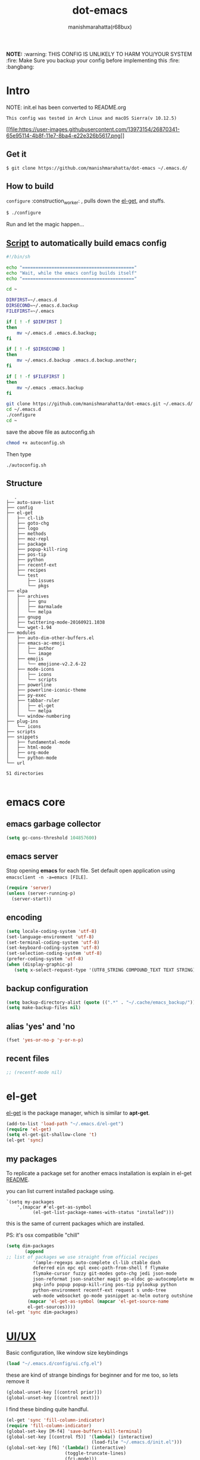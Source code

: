 #+TITLE: dot-emacs#+DESCRIPTION: kickass emacs config!#+AUTHOR: manishmarahatta(r68bux)#+OPTIONS: num:t#+STARTUP: overview*NOTE:* :warning: THIS CONFIG IS UNLIKELY TO HARM YOU/YOURSYSTEM :fire: Make Sure you backup your config before implementing this  :fire: :bangbang:* IntroNOTE: init.el has been converted to README.org#+BEGIN_EXAMPLEThis config was tested in Arch Linux and macOS Sierra(v 10.12.5)#+END_EXAMPLE[[http://manishmarahatta.com.np][[[file:https://user-images.githubusercontent.com/13973154/26870341-65e95114-4b8f-11e7-8ba4-e22e326b5617.png]]]]** Get it#+BEGIN_EXAMPLE$ git clone https://github.com/manishmarahatta/dot-emacs ~/.emacs.d/#+END_EXAMPLE** How to build=configure= :construction_worker: , pulls down the [[https://github.com/dimitri/el-get][el-get]], andstuffs.#+BEGIN_SRC bash  $ ./configure#+END_SRCRun and let the magic happen...** [[https://github.com/manishmarahatta/dot-emacs/blob/master/script.sh][Script]] to automatically build emacs config#+BEGIN_SRC bash  #!/bin/sh  echo "=========================================="  echo "Wait, while the emacs config builds itself"  echo "=========================================="  cd ~  DIRFIRST=~/.emacs.d  DIRSECOND=~/.emacs.d.backup  FILEFIRST=~/.emacs  if [ ! -f $DIRFIRST ]  then      mv ~/.emacs.d .emacs.d.backup;  fi  if [ ! -f $DIRSECOND ]  then      mv ~/.emacs.d.backup .emacs.d.backup.another;  fi  if [ ! -f $FILEFIRST ]  then      mv ~/.emacs .emacs.backup  fi  git clone https://github.com/manishmarahatta/dot-emacs.git ~/.emacs.d/  cd ~/.emacs.d  ./configure  cd ~#+END_SRCsave the above file as autoconfig.sh#+BEGIN_SRC bash  chmod +x autoconfig.sh#+END_SRCThen type#+BEGIN_SRC  ./autoconfig.sh#+END_SRC** Structure#+BEGIN_EXAMPLE   .├── auto-save-list├── config├── el-get│   ├── cl-lib│   ├── goto-chg│   ├── logo│   ├── methods│   ├── moz-repl│   ├── package│   ├── popup-kill-ring│   ├── pos-tip│   ├── python│   ├── recentf-ext│   ├── recipes│   └── test│       ├── issues│       └── pkgs├── elpa│   ├── archives│   │   ├── gnu│   │   ├── marmalade│   │   └── melpa│   ├── gnupg│   ├── twittering-mode-20160921.1038│   └── wget-1.94├── modules│   ├── auto-dim-other-buffers.el│   ├── emacs-ac-emoji│   │   ├── author│   │   └── image│   ├── emojis│   │   └── emojione-v2.2.6-22│   ├── mode-icons│   │   ├── icons│   │   └── scripts│   ├── powerline│   ├── powerline-iconic-theme│   ├── py-exec│   ├── tabbar-ruler│   │   ├── el-get│   │   └── melpa│   └── window-numbering├── plug-ins│   └── icons├── scripts├── snippets│   ├── fundamental-mode│   ├── html-mode│   ├── org-mode│   └── python-mode└── url51 directories#+END_EXAMPLE* emacs core** emacs garbage collector#+BEGIN_SRC emacs-lisp  (setq gc-cons-threshold 104857600)#+END_SRC** emacs serverStop opening *emacs* for each file. Set default open applicationusing =emacsclient -n -a=emacs [FILE]=.#+BEGIN_SRC emacs-lisp  (require 'server)  (unless (server-running-p)    (server-start))#+END_SRC** encoding#+BEGIN_SRC emacs-lisp  (setq locale-coding-system 'utf-8)  (set-language-environment 'utf-8)  (set-terminal-coding-system 'utf-8)  (set-keyboard-coding-system 'utf-8)  (set-selection-coding-system 'utf-8)  (prefer-coding-system 'utf-8)  (when (display-graphic-p)     (setq x-select-request-type '(UTF8_STRING COMPOUND_TEXT TEXT STRING)))#+END_SRC** backup configuration#+BEGIN_SRC emacs-lisp  (setq backup-directory-alist (quote ((".*" . "~/.cache/emacs_backup/"))))  (setq make-backup-files nil)#+END_SRC** alias 'yes' and 'no#+BEGIN_SRC emacs-lisp  (fset 'yes-or-no-p 'y-or-n-p)#+END_SRC** recent files#+BEGIN_SRC emacs-lisp  ;; (recentf-mode nil)#+END_SRC* el-get[[https://github.com/dimitri/el-get][el-get]] is the package manager, which is similar to *apt-get*.#+BEGIN_SRC emacs-lisp  (add-to-list 'load-path "~/.emacs.d/el-get")  (require 'el-get)  (setq el-get-git-shallow-clone 't)  (el-get 'sync)#+END_SRC** my packagesTo replicate a package set for another emacs installation isexplain in el-get [[https://github.com/dimitri/el-get#replicating-a-package-set-on-another-emacs-installation][README]].you can list current installed package using.#+BEGIN_EXAMPLE`(setq my-packages    ',(mapcar #'el-get-as-symbol          (el-get-list-package-names-with-status "installed")))#+END_EXAMPLEthis is the same of current packages which are installed.PS: it's osx compatibile "chill"#+BEGIN_SRC emacs-lisp  (setq dim-packages         (append  ;; list of packages we use straight from official recipes            '(ample-regexps auto-complete cl-lib ctable dash            deferred ein epc epl exec-path-from-shell f flymake            flymake-cursor fuzzy git-modes goto-chg jedi json-mode            json-reformat json-snatcher magit go-eldoc go-autocomplete moz-repl multiple-cursors            pkg-info popup popup-kill-ring pos-tip pylookup python            python-environment recentf-ext request s undo-tree            web-mode websocket go-mode yasnippet ac-helm outorg outshine package)          (mapcar 'el-get-as-symbol (mapcar 'el-get-source-name          el-get-sources))))  (el-get 'sync dim-packages)#+END_SRC* [[https://github.com/manishmarahatta/dot-emacs/blob/master/config/ui.cfg.el][UI/UX]]Basic configuration, like window size keybindings#+BEGIN_SRC emacs-lisp  (load "~/.emacs.d/config/ui.cfg.el")#+END_SRCthese are kind of strange bindings for beginner and for me too, solets remove it#+BEGIN_SRC emacs-lisp  (global-unset-key [(control prior)])  (global-unset-key [(control next)])#+END_SRCI find these binding quite handful.#+BEGIN_SRC emacs-lisp  (el-get 'sync 'fill-column-indicator)  (require 'fill-column-indicator)  (global-set-key [M-f4] 'save-buffers-kill-terminal)  (global-set-key [(control f5)] '(lambda() (interactive)                                  (load-file "~/.emacs.d/init.el")))  (global-set-key [f6] '(lambda() (interactive)                        (toggle-truncate-lines)                        (fci-mode)))  (global-set-key [f9] 'speedbar)#+END_SRC** shift mouse selectionWe don't need *font dialog* options which is binded by default.Since, font resize has been binded to =C mouse scroll= does it.#+BEGIN_SRC emacs-lisp  (global-unset-key [(shift down-mouse-1)])  (global-set-key [(shift down-mouse-1)] 'mouse-save-then-kill)#+END_SRC** highlight current lineUses =shade-color= defined in [[https://github.com/manishmarahatta/dot-emacs/blob/master/config/ui.cfg.el][config/ui.cfg.el]] to compute newintensity of given color and alpha value.#+BEGIN_SRC emacs-lisp  (el-get 'sync 'highline)  (require 'highline)  (set-face-background 'highline-face (shade-color 09))  (add-hook 'prog-mode-hook 'highline-mode-on)  ;; not using inbuild hl-line-mode i can't seem to figure out changing  ;; face for shade-color  ;; (global-hl-line-mode 1)  ;; (set-face-background 'hl-line "#3e4446")  ;; (set-face-foreground 'highlight nil)  ;; (set-face-attribute hl-line-face nil :underline nil)#+END_SRC** custom undo action for GUI#+BEGIN_SRC emacs-lisp  (when window-system    (require 'undo-tree)    (global-undo-tree-mode 1)    (global-unset-key (kbd "C-/"))    (defalias 'redo 'undo-tree-redo)    (global-unset-key (kbd "C-z"))    (global-set-key (kbd "C-z") 'undo-only)    (global-set-key (kbd "C-S-z") 'redo))#+END_SRC** [[https://github.com/manishmarahatta/dot-emacs/blob/master/config/modeline.cfg.el][modeline]][[https://github.com/ryuslash/mode-icons][[[file:https://cloud.githubusercontent.com/assets/13973154/23092243/92afe916-f5ee-11e6-8406-1e21420f0a63.png]]]]#+BEGIN_SRC emacs-lisp  ;;; mode-icons directly from repo, for experiments  ;;; https://github.com/ryuslash/mode-icons  (load-file "~/.emacs.d/modules/mode-icons/mode-icons.el")  ;;; DID YOU GOT STUCK ABOVE? COMMENT LINE ABOVE & UNCOMMENT NEXT 2 LINES  ;; (el-get 'sync 'mode-icons)  ;; (require 'mode-icons)  ;; (setq mode-icons-desaturate-inactive nil)  ;; (setq mode-icons-desaturate-active nil)  ;; (setq mode-icons-grayscale-transform nil)  (mode-icons-mode)  (el-get 'sync 'powerline)  (require 'powerline)  ;;; https://github.com/manishmarahatta/powerline-iconic-theme  ;; (add-to-list 'load-path "~/.emacs.d/modules/powerline-iconic-theme/")  ;;(load-file "~/.emacs.d/modules/powerline-iconic-theme/iconic.el")  ;;(powerline-iconic-theme)  ;;; DID YOU GOT STUCK ABOVE? COMMENT 2 LINES ABOVE & UNCOMMENT NEXT LINE  (powerline-default-theme)  ;;; modeline from spacmacs  ;;; https://github.com/TheBB/spaceline  ;; (add-to-list 'load-path  "~/.emacs.d/modules/spaceline/")  ;; (require 'spaceline-config)  ;; (spaceline-spacemacs-theme)#+END_SRC** [[https://github.com/manishmarahatta/dot-emacs/blob/master/config/tabbar.cfg.el][tabbar]][[https://github.com/mattfidler/tabbar-ruler.el][[[file:https://cloud.githubusercontent.com/assets/13973154/23092256/d412bf28-f5ee-11e6-9002-212ab2b55ba2.png]]]]#+BEGIN_SRC emacs-lisp  (el-get 'sync 'tabbar)  (require 'tabbar)  (tabbar-mode t)  ;;; tabbar-ruler directly from repo, for experiments  ;;; https://github.com/mattfidler/tabbar-ruler.el  (load-file "~/.emacs.d/modules/tabbar-ruler/tabbar-ruler.el")  ;;; DID YOU GOT STUCK ABOVE? COMMENT LINE ABOVE & UNCOMMENT NEXT 2  ;; (el-get 'sync 'tabbar-ruler)  ;; (require 'tabbar-ruler)  (setq tabbar-ruler-style 'firefox)  (load "~/.emacs.d/config/tabbar.cfg.el")  (global-set-key [f7] 'tabbar-mode)#+END_SRCbind them as modern GUI system.#+BEGIN_SRC emacs-lisp  (define-key global-map [(control tab)] 'tabbar-forward)  (define-key global-map [(control next)] 'tabbar-forward)  (define-key global-map [(control prior)] 'tabbar-backward)  (define-key global-map (kbd "C-S-<iso-lefttab>") 'tabbar-backward)#+END_SRCBinding for the tab groups, some how I use lots of buffers.#+BEGIN_SRC emacs-lisp  (global-set-key [(control shift prior)] 'tabbar-backward-group)  (global-set-key [(control shift next)] 'tabbar-forward-group)#+END_SRC** smooth scrollUnfortunately emacs :barber: scrolling :barber: is not smooth, its*2017* already.#+BEGIN_SRC emacs-lisp  (el-get 'sync 'smooth-scroll)  (require 'smooth-scroll)  (smooth-scroll-mode t)  (setq linum-delay t)  (setq redisplay-dont-pause t)  (setq scroll-conservatively 0) ;; cursor on the middle of the screen  (setq scroll-up-aggressively 0.01)  (setq scroll-down-aggressively 0.01)  (setq auto-window-vscroll nil)  (setq mouse-wheel-progressive-speed 10)  (setq mouse-wheel-follow-mouse 't)#+END_SRC** delete selection modeDefault behavious of emacs weird, I wish this was *default*.#+BEGIN_SRC emacs-lisp  (delete-selection-mode 1)#+END_SRC** Interactively Do Thingsido-mode#+BEGIN_SRC emacs-lisp  (ido-mode t)  ;;(ido-ubiquitous t)  (setq ido-enable-prefix nil        ido-enable-flex-matching t ;; enable fuzzy matching        ido-auto-merge-work-directories-length nil        ido-create-new-buffer 'always        ido-use-filename-at-point 'guess        ;; ido-default-file-method 'select-window        ido-use-virtual-buffers t        ido-handle-duplicate-virtual-buffers 2        ido-max-prospects 10)#+END_SRC** M-x interface**** smex#+BEGIN_SRC emacs-lisp  ;; (el-get 'sync 'smex)  ;; (require 'smex)  ;; (smex-initialize)  ;; (global-set-key (kbd "M-x") 'smex)#+END_SRC**** helm[[https://github.com/emacs-helm/helm]]#+BEGIN_SRC emacs-lisp  (el-get 'sync 'helm)   (require 'helm)   (global-set-key (kbd "M-x") 'helm-M-x)   (global-set-key (kbd "C-x C-f") 'helm-find-files)   (helm-mode 1)#+END_SRC** anzuHighlight all search matches, most of the text editor does thiswhy not emacs. Here is the [[https://raw.githubusercontent.com/syohex/emacs-anzu/master/image/anzu.gif][gify]] from original repo.#+BEGIN_SRC emacs-lisp  (el-get 'sync 'anzu)  (require 'anzu)  (global-anzu-mode +1)  (global-unset-key (kbd "M-%"))  (global-unset-key (kbd "C-M-%"))  (global-set-key (kbd "M-%") 'anzu-query-replace)  (global-set-key (kbd "C-M-%") 'anzu-query-replace-regexp)#+END_SRC** [[https://github.com/magnars/multiple-cursors.el][multiple cursor]]if [[https://www.sublimetext.com/][sublime]] can have multiple selections, *emacs* can too..Here is [[https://youtu.be/jNa3axo40qM][video]] from [[http://emacsrocks.com/][Emacs Rocks!]] about it in [[http://emacsrocks.com/e13.html][ep13]].#+BEGIN_SRC emacs-lisp  (when window-system    (el-get 'sync 'multiple-cursors)    (require 'multiple-cursors)    (global-set-key (kbd "C-S-<mouse-1>") 'mc/add-cursor-on-click))#+END_SRC** goto-last-changeThis is the gem feature, this might be true answer to the /sublimemini-map/ which is over rated, this is what you need.If you aren't using el-get here is the [[https://raw.github.com/emacsmirror/emacswiki.org/master/goto-last-change.el][source]], guessing it itsavaliable in all major repository by now.#+BEGIN_SRC emacs-lisp  (el-get 'sync 'goto-chg)  (require 'goto-chg)  (global-unset-key (kbd "C-j"))  (global-set-key (kbd "C-j") 'goto-last-change)#+END_SRC** switch windowsIt kinda has been stuck in my config for years, just addicted toit. Seems like this is by default now.#+BEGIN_SRC emacs-lisp  ;; (el-get 'sync 'switch-window)  ;; (require 'switch-window)  ;; (global-set-key (kbd "C-x o") 'switch-window)#+END_SRC** [[https://github.com/iqbalansari/emacs-emojify][emoji]]People have emotions and so do *emacs* 😂.#+BEGIN_SRC emacs-lisp  (el-get 'sync 'emojify)  (require 'emojify)  (add-hook 'org-mode-hook 'emojify-mode)  (add-hook 'markdown-mode-hook 'emojify-mode)  (add-hook 'git-commit-mode-hook 'emojify-mode)#+END_SRC* programming#+BEGIN_SRC emacs-lisp  (setq-default comment-start "# ")#+END_SRC** internal packages#+BEGIN_SRC emacs-lisp  (add-hook 'prog-mode-hook 'which-function-mode)  (add-hook 'prog-mode-hook 'toggle-truncate-lines)#+END_SRC#+BEGIN_SRC emacs-lisp  (setq show-paren-style 'expression)  (show-paren-mode 1)#+END_SRC** watch word#+BEGIN_SRC emacs-lisp  (defun watch-words ()    (interactive)    (font-lock-add-keywords     nil '(("\\<\\(FIX ?-?\\(ME\\)?\\|TODO\\|BUGS?\\|TIPS?\\|TESTING\\|WARN\\(ING\\)?S?\\|WISH\\|IMP\\|NOTE\\)"            1 font-lock-warning-face t))))  (add-hook 'prog-mode-hook 'watch-words)#+END_SRC** highlight symbol#+BEGIN_SRC emacs-lisp  (el-get 'sync 'highlight-symbol)  (require 'highlight-symbol)  (global-set-key [(control f3)] 'highlight-symbol-at-point)  (global-set-key [(shift f3)] 'highlight-symbol-next)  (global-set-key [(shift f2)] 'highlight-symbol-prev)  (global-unset-key (kbd "<C-down-mouse-1>"))  (global-set-key (kbd "<C-down-mouse-1>")             (lambda (event)               (interactive "e")               (save-excursion                 (goto-char (posn-point (event-start event)))                 (highlight-symbol-at-point))))#+END_SRC** trailing white-spaces#+BEGIN_SRC emacs-lisp  (defun nuke_traling ()    (add-hook 'write-file-hooks 'delete-trailing-whitespace)    (add-hook 'before-save-hooks 'whitespace-cleanup))  (add-hook 'prog-mode-hook 'nuke_traling)#+END_SRC** indentation#+BEGIN_SRC emacs-lisp  (setq-default indent-tabs-mode nil)  (setq-default tab-width 4)#+END_SRC** [[https://github.com/manishmarahatta/dot-emacs/blob/master/config/compile.cfg.el][complie]]#+BEGIN_SRC emacs-lisp  (load "~/.emacs.d/config/compile.cfg.el")#+END_SRC*** few hooks#+BEGIN_SRC emacs-lisp  (el-get 'sync 'fill-column-indicator)  (require 'fill-column-indicator)  (defun my-compilation-mode-hook ()    (setq truncate-lines nil) ;; automatically becomes buffer local    (set (make-local-variable 'truncate-partial-width-windows) nil)    (toggle-truncate-lines)    (fci-mode))  (add-hook 'compilation-mode-hook 'my-compilation-mode-hook)#+END_SRC*** bindings#+BEGIN_SRC emacs-lisp  (global-set-key (kbd "C-<f8>") 'save-and-compile-again)  (global-set-key (kbd "C-<f9>") 'ask-new-compile-command)  (global-set-key (kbd "<f8>") 'toggle-compilation-buffer)#+END_SRC** rainbow delimiters#+BEGIN_SRC emacs-lisp  (el-get 'sync 'rainbow-delimiters)  (add-hook 'prog-mode-hook 'rainbow-delimiters-mode)#+END_SRC** ggtagscode navigation[[https://github.com/leoliu/ggtags]]install ggtags as mention in the repo#+BEGIN_SRC emacs-lisp  (add-hook 'c-mode-common-hook            (lambda ()              (when (derived-mode-p 'c-mode 'c++-mode 'java-mode)                (ggtags-mode 1))))  (add-hook 'python-mode-hook 'ggtags-mode)  (global-set-key (kbd "<C-double-mouse-1>") 'ggtags-find-tag-mouse)#+END_SRC* modes** golang#+BEGIN_SRC emacs-lisp  (add-hook 'before-save-hook #'gofmt-before-save)  (require 'go-eldoc)  (add-hook 'go-mode-hook 'go-eldoc-setup)  (require 'auto-complete)  (require 'go-autocomplete)  (require 'auto-complete-config)  (setq gofmt-command "goimports")#+END_SRC** C/C++[[http://www.gnu.org/software/emacs/manual/html_mono/ccmode.html]]#+BEGIN_SRC emacs-lisp  (setq c-tab-always-indent t)  (setq c-basic-offset 4)  (setq c-indent-level 4)#+END_SRCstyling[[https://www.emacswiki.org/emacs/IndentingC]]#+BEGIN_SRC emacs-lisp  (require 'cc-mode)  (c-set-offset 'substatement-open 0)  (c-set-offset 'arglist-intro '+)  (add-hook 'c-mode-common-hook '(lambda() (c-toggle-hungry-state 1)))  (define-key c-mode-base-map (kbd "RET") 'newline-and-indent)#+END_SRC** pythonWelcome to flying circus :circus_tent:.#+BEGIN_SRC emacs-lisp  (setq-default py-indent-offset 4)#+END_SRC*** [[http://tkf.github.io/emacs-jedi/][jedi]]#+BEGIN_SRC emacs-lisp  (autoload 'jedi:setup "jedi" nil t)  (add-hook 'python-mode-hook 'jedi:setup)  (setq jedi:complete-on-dot t) ; optional  ;; (setq jedi:setup-keys t) ; optional#+END_SRC*** python-info-lookshortcut "[C-h S]"#+BEGIN_SRC emacs-lisp  ;; (add-to-list 'load-path "~/.emacs.d/pydoc-info")  ;; (require 'pydoc-info)  ;; (require 'info-look)#+END_SRC*** pdb#+BEGIN_SRC emacs-lisp  ;; (setq pdb-path '/usr/lib/python2.4/pdb.py  ;; gud-pdb-command-name (symbol-name pdb-path))  ;; (defadvice pdb (before gud-query-cmdline activate) "Provide a  ;; better default command line when called interactively."  ;; (interactive (list (gud-query-cmdline pdb-path  ;; (file-name-nondirectory buffer-file-name)))))#+END_SRC*** [[https://github.com/manishmarahatta/py-exec][py execution]]ess-style executing /python/ script.#+BEGIN_SRC emacs-lisp  ;; (add-to-list 'load-path "~/.emacs.d/modules/py-exec/")  ;; (require 'py-exec)  (load "~/.emacs.d/modules/py-exec/py-exec.el")#+END_SRC** lua#+BEGIN_SRC emacs-lisp  (setq lua-indent-level 4)#+END_SRC** kotlin#+BEGIN_SRC emacs-lisp  (setq default-tab-width 4)#+END_SRC** web modes#+BEGIN_SRC emacs-lisp  ;;  (load "~/.emacs.d/config/html.cfg.el")#+END_SRC** eww/xwidgeteww "Emacs Web Wowser" is a web browser written entirely inelisp avaliable since version 24.4As much awesome it sounds you will be ridiculed if you try to showof to normal users! :stuck_out_tongue_winking_eye:As of version 25.1 *webkit* has been introduced although you haveenable it while compiling, it pretty :cool: feature toohave :sunglasses:.config is based on [[https://www.reddit.com/r/emacs/comments/4srze9/watching_youtube_inside_emacs_25/][reddit]] post.make these keys behave like normal browser#+BEGIN_SRC emacs-lisp  (add-hook 'xwidget-webkit-mode (lambda ()    (define-key xwidget-webkit-mode-map [mouse-4] 'xwidget-webkit-scroll-down)    (define-key xwidget-webkit-mode-map [mouse-5] 'xwidget-webkit-scroll-up)    (define-key xwidget-webkit-mode-map (kbd "<up>") 'xwidget-webkit-scroll-down)    (define-key xwidget-webkit-mode-map (kbd "<down>") 'xwidget-webkit-scroll-up)    (define-key xwidget-webkit-mode-map (kbd "M-w") 'xwidget-webkit-copy-selection-as-kill)    (define-key xwidget-webkit-mode-map (kbd "C-c") 'xwidget-webkit-copy-selection-as-kill)))#+END_SRCAdapt webkit according to window configuration chagne automaticallywithout this hook, every time you change your window configuration,you must press =a= to adapt webkit content to new window size.#+BEGIN_SRC emacs-lisp  (add-hook 'window-configuration-change-hook (lambda ()                 (when (equal major-mode 'xwidget-webkit-mode)                   (xwidget-webkit-adjust-size-dispatch))))#+END_SRCby default, xwidget reuses previous xwidget window, thus overridingyour current website, unless a prefix argument is supplied. Thisfunction always opens a new website in a new window#+BEGIN_SRC emacs-lisp  (defun xwidget-browse-url-no-reuse (url &optional sessoin)    (interactive (progn                   (require 'browse-url)                   (browse-url-interactive-arg "xwidget-webkit URL: ")))    (xwidget-webkit-browse-url url t))#+END_SRCmake xwidget default browser#+BEGIN_SRC emacs-lisp  ;; (setq browse-url-browser-function (lambda (url session)  ;;                    (other-window 1)  ;;                    (xwidget-browse-url-no-reuse url)))#+END_SRC** Org#+BEGIN_SRC emacs-lisp  (load "~/.emacs.d/config/org-mode.cfg.el")  (load "~/.emacs.d/config/babel.cfg.el")#+END_SRC*** Minor modeOrg-mode is addictive, why not use it as minor-modes.*outline*#+BEGIN_SRC emacs-lisp  (require 'outline)  (add-hook 'prog-mode-hook 'outline-minor-mode)  (add-hook 'compilation-mode-hook 'outline-minor-mode)#+END_SRC*outshine*#+BEGIN_SRC emacs-lisp  (require 'outshine)  (add-hook 'outline-minor-mode-hook 'outshine-hook-function)  ;; (add-hook 'outline-minor-mode-hook  ;;          '(lambda ()  ;;             (define-key org-mode-map (kbd "C-j") nil)))#+END_SRC** dockerfileGoodies for :whale: :whale: :whale:#+BEGIN_SRC emacs-lisp  (el-get 'sync 'dockerfile-mode)  (add-to-list 'auto-mode-alist '("Dockerfile" . dockerfile-mode))#+END_SRC** json#+BEGIN_SRC emacs-lisp  (setq auto-mode-alist     (cons '("\.json$" . json-mode) auto-mode-alist))#+END_SRC** markdown#+BEGIN_SRC emacs-lisp  (el-get 'sync 'markdown-mode)  ;; disable because markdown creating problem to dockerfile-mode  ;; (add-to-list 'auto-mode-alist '("\.md" . markdown-mode))#+END_SRC** yasnippet#+BEGIN_SRC emacs-lisp  (when window-system    (require 'yasnippet)    (yas-reload-all)    (add-hook 'prog-mode-hook 'yas-minor-mode-on)    (add-hook 'org-mode-hook 'yas-minor-mode-on))#+END_SRC* [[https://github.com/manishmarahatta/dot-emacs/blob/master/scripts/wordplay.el][word play]]Word play consist of collection of nify scripts.#+BEGIN_SRC emacs-lisp  (load "~/.emacs.d/scripts/wordplay.el")#+END_SRC** duplicate lines/words#+BEGIN_SRC emacs-lisp  (global-set-key (kbd "C-`") 'duplicate-current-line)  (global-set-key (kbd "C-~") 'duplicate-current-word)#+END_SRC** on point line copyonly enable for =C-<insert>=#+BEGIN_SRC emacs-lisp  (global-set-key (kbd "C-<insert>") 'kill-ring-save-current-line)#+END_SRC** sort words[[http://www.emacswiki.org/emacs/SortWords]]** popup kill ringkill :skull: ring :ring:Only enable for =Shift + <insert>=#+BEGIN_SRC emacs-lisp  (global-set-key [(shift insert)] 'repetitive-yanking)#+END_SRC* TestingThis :construction: section :construction: contain modes (plug-in)which modified to *extreme* or :bug: *buggy*. May still not be*available* in =el-get=.#+BEGIN_SRC emacs-lisp  (add-to-list 'load-path "~/.emacs.d/modules/")#+END_SRC** browser-refreshThere are stuff like [[http://www.emacswiki.org/emacs/MozRepl][moz-repl]], [[https://github.com/skeeto/skewer-mode][skewer-mode]], [[https://github.com/skeeto/impatient-mode][impatient-mode]] butnothing beats good old way with *xdotool* hail *X11* for now! :joy:#+BEGIN_SRC emacs-lisp  ;; (add-to-list 'load-path "~/.emacs.d/modules/emacs-browser-refresh/")  ;; (require 'browser-refresh)  ;; (setq browser-refresh-default-browser 'firefox)#+END_SRCabove thingi comment, lets do Makefile!#+BEGIN_EXAMPLEWINDOW=$(shell xdotool search --onlyvisible --class chromium)run:   xdotool key --window ${WINDOW} 'F5'   xdotool windowactivate ${WINDOW}#+END_EXAMPLE** auto-complete [[https://github.com/syohex/emacs-ac-emoji][emoji]]can't remember your emoji? this is the thing you need*Note*: if you are using  company mode use [[https://github.com/dunn/company-emoji][company-emoji]]requires [[https://zhm.github.io/symbola/][Symbola]] font, to be installed.#+BEGIN_SRC emacs-lisp  (add-to-list 'load-path "~/.emacs.d/modules/emacs-ac-emoji/")  (require 'ac-emoji)  (add-hook 'org-mode-hook 'auto-complete-mode)  (add-hook 'org-mode-hook 'ac-emoji-setup)  (add-hook 'markdown-mode-hook 'ac-emoji-setup)  (add-hook 'git-commit-mode-hook 'ac-emoji-setup)  (set-fontset-font     t 'symbol       (font-spec :family "Symbola") nil 'prepend)#+END_SRC** window numberingalso avalible in *el-get*.#+BEGIN_SRC emacs-lisp  (add-to-list 'load-path "~/.emacs.d/modules/window-numbering/")  (require 'window-numbering)  (window-numbering-mode)#+END_SRC** highlight indentationUsing [[https://github.com/localredhead][localreadhead]] fork of [[https://github.com/antonj/Highlight-Indentation-for-Emacs][highlight indentation]], for *web-mode*compatibility. See yasnippet issue [[https://github.com/capitaomorte/yasnippet/issues/396][#396]]other color: "#aaeeba"#+BEGIN_SRC emacs-lisp  (add-to-list 'load-path "~/.emacs.d/modules/indent/antonj/")  ;;; DID YOU GOT STUCK ABOVE? COMMENT LINE ABOVE & UNCOMMENT NEXT LINE  ;; (el-get 'sync 'highlight-indentation)  (require 'highlight-indentation)  (set-face-background 'highlight-indentation-face "olive drab")  (set-face-background 'highlight-indentation-current-column-face "#c3b3b3")  (add-hook 'prog-mode-hook 'highlight-indentation-mode)  (add-hook 'prog-mode-hook 'highlight-indentation-current-column-mode)#+END_SRC** hideshowvis mode[[http://www.emacswiki.org/emacs/download/hideshowvis.el]]#+BEGIN_SRC emacs-lisp  (autoload 'hideshowvis-enable "hideshowvis")  (autoload 'hideshowvis-minor-mode    "hideshowvis"    "Will indicate regions foldable with hideshow in the fringe."    'interactive)  (add-hook 'python-mode-hook 'hideshowvis-enable)#+END_SRC** auto-dim-buffer[[https://github.com/mina86/auto-dim-other-buffers.el]]#+BEGIN_SRC emacs-lisp  (when window-system    (add-to-list 'load-path "~/.emacs.d/modules/auto-dim-other-buffers.el")    (require 'auto-dim-other-buffers)    (add-hook 'after-init-hook (lambda ()                                 (when (fboundp 'auto-dim-other-buffers-mode)                                   (auto-dim-other-buffers-mode t)))))#+END_SRC** ansi-colorNeed to fix 265 color support.This is what I meant [[https://camo.githubusercontent.com/67e508f03a93d4e9935e38ea201dff7cc32c0afd/68747470733a2f2f7261772e6769746875622e636f6d2f72686f69742f72686f69742e6769746875622e636f6d2f6d61737465722f73637265656e73686f74732f656d6163732d323536636f6c6f722e706e67][screenshot]] was produced using [[https://github.com/bekar/vt100_colors][code]].#+BEGIN_SRC emacs-lisp  (add-to-list 'load-path "~/.emacs.d/modules/colors")  ;;; DID YOU GOT STUCK ABOVE? COMMENT LINE ABOVE  (require 'ansi-color)  (defun colorize-compilation-buffer ()    (toggle-read-only)    (ansi-color-apply-on-region (point-min) (point-max))    (toggle-read-only))  (add-hook 'compilation-filter-hook 'colorize-compilation-buffer)#+END_SRC** line number[[http://www.emacswiki.org/LineNumbers]][[http://elpa.gnu.org/packages/nlinum-1.1.el]]#+BEGIN_SRC emacs-lisp  (require 'nlinum)  (setq nlinum-delay t)  (add-hook 'find-file-hook (lambda () (nlinum-mode 1)))#+END_SRC** isend-mode#+BEGIN_SRC emacs-lisp  ;; (add-to-list 'load-path "~/.emacs.d/modules/isend-mode/")  ;; (require 'isend)#+END_SRC** LFG mode#+BEGIN_SRC emacs-lisp  ;; (setq xle-buffer-process-coding-system 'utf-8)  ;; (load-library "/opt/xle/emacs/lfg-mode")#+END_SRC** Wakka TimeWell it's a crap, requires lots of dependencies#+BEGIN_SRC emacs-lisp  ;;(global-wakatime-mode)#+END_SRC** autocomplete helm#+BEGIN_SRC emacs-lisp  ;;(require 'ac-helm)  ;; Not necessary if using ELPA package  ;;(global-set-key (kbd "C-:") 'ac-complete-with-helm)  ;;(define-key ac-complete-mode-map (kbd "C-:") 'ac-complete-with-helm)#+END_SRC** gocode#+BEGIN_SRC emacs-lisp  (add-to-list 'load-path "~/.emacs.d/modules/gocode")  (require 'go-autocomplete)  (require 'auto-complete-config)  (ac-config-default)#+END_SRC#+BEGIN_SRC emacs-lisp  (when (memq window-system '(mac ns))    (exec-path-from-shell-initialize)    (exec-path-from-shell-copy-env "GOPATH"))#+END_SRC** stock-ticker#+BEGIN_SRC emacs-lisp  ;;(add-to-list 'load-path "~/.emacs.d/modules/stock-ticker.el")  ;;(require 'stock-ticker)#+END_SRC* __meta__* References1. [[https://github.com/rhoit][@rhoit]]
